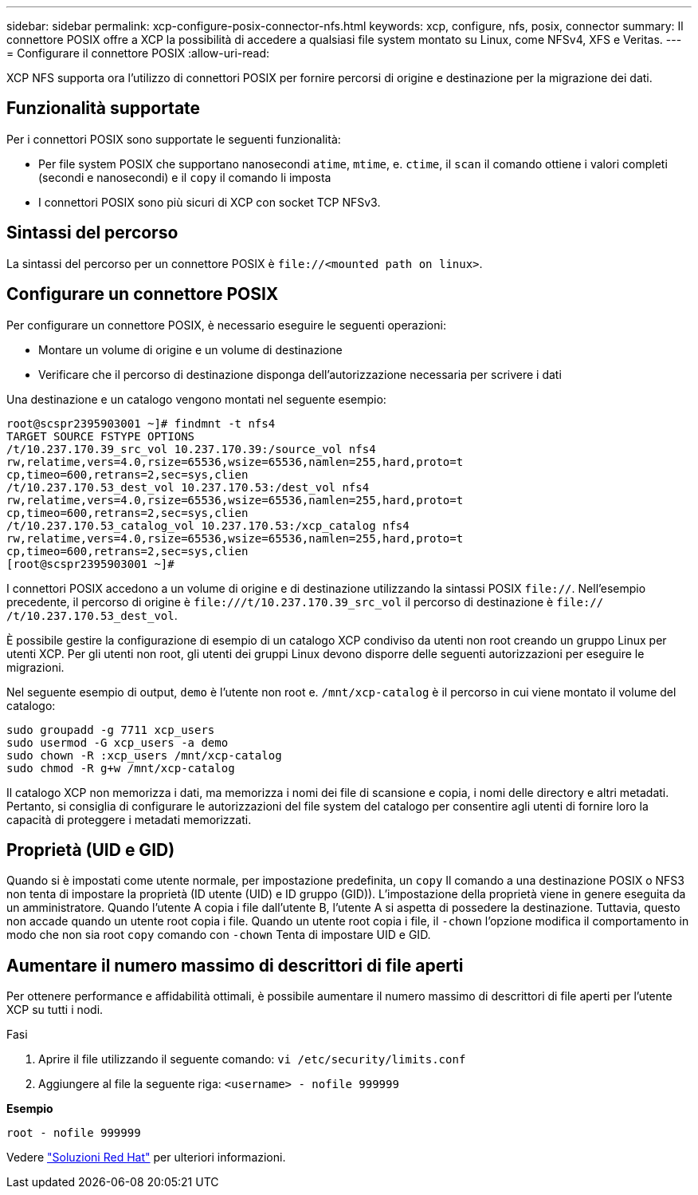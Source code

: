 ---
sidebar: sidebar 
permalink: xcp-configure-posix-connector-nfs.html 
keywords: xcp, configure, nfs, posix, connector 
summary: Il connettore POSIX offre a XCP la possibilità di accedere a qualsiasi file system montato su Linux, come NFSv4, XFS e Veritas. 
---
= Configurare il connettore POSIX
:allow-uri-read: 


[role="lead"]
XCP NFS supporta ora l'utilizzo di connettori POSIX per fornire percorsi di origine e destinazione per la migrazione dei dati.



== Funzionalità supportate

Per i connettori POSIX sono supportate le seguenti funzionalità:

* Per file system POSIX che supportano nanosecondi `atime`, `mtime`, e. `ctime`, il `scan` il comando ottiene i valori completi (secondi e nanosecondi) e il `copy` il comando li imposta
* I connettori POSIX sono più sicuri di XCP con socket TCP NFSv3.




== Sintassi del percorso

La sintassi del percorso per un connettore POSIX è `\file://<mounted path on linux>`.



== Configurare un connettore POSIX

Per configurare un connettore POSIX, è necessario eseguire le seguenti operazioni:

* Montare un volume di origine e un volume di destinazione
* Verificare che il percorso di destinazione disponga dell'autorizzazione necessaria per scrivere i dati


Una destinazione e un catalogo vengono montati nel seguente esempio:

[listing]
----
root@scspr2395903001 ~]# findmnt -t nfs4
TARGET SOURCE FSTYPE OPTIONS
/t/10.237.170.39_src_vol 10.237.170.39:/source_vol nfs4
rw,relatime,vers=4.0,rsize=65536,wsize=65536,namlen=255,hard,proto=t
cp,timeo=600,retrans=2,sec=sys,clien
/t/10.237.170.53_dest_vol 10.237.170.53:/dest_vol nfs4
rw,relatime,vers=4.0,rsize=65536,wsize=65536,namlen=255,hard,proto=t
cp,timeo=600,retrans=2,sec=sys,clien
/t/10.237.170.53_catalog_vol 10.237.170.53:/xcp_catalog nfs4
rw,relatime,vers=4.0,rsize=65536,wsize=65536,namlen=255,hard,proto=t
cp,timeo=600,retrans=2,sec=sys,clien
[root@scspr2395903001 ~]#
----
I connettori POSIX accedono a un volume di origine e di destinazione utilizzando la sintassi POSIX `file://`. Nell'esempio precedente, il percorso di origine è `\file:///t/10.237.170.39_src_vol` il percorso di destinazione è `file:// /t/10.237.170.53_dest_vol`.

È possibile gestire la configurazione di esempio di un catalogo XCP condiviso da utenti non root creando un gruppo Linux per utenti XCP. Per gli utenti non root, gli utenti dei gruppi Linux devono disporre delle seguenti autorizzazioni per eseguire le migrazioni.

Nel seguente esempio di output, `demo` è l'utente non root e. `/mnt/xcp-catalog` è il percorso in cui viene montato il volume del catalogo:

[listing]
----
sudo groupadd -g 7711 xcp_users
sudo usermod -G xcp_users -a demo
sudo chown -R :xcp_users /mnt/xcp-catalog
sudo chmod -R g+w /mnt/xcp-catalog
----
Il catalogo XCP non memorizza i dati, ma memorizza i nomi dei file di scansione e copia, i nomi delle directory e altri metadati. Pertanto, si consiglia di configurare le autorizzazioni del file system del catalogo per consentire agli utenti di fornire loro la capacità di proteggere i metadati memorizzati.



== Proprietà (UID e GID)

Quando si è impostati come utente normale, per impostazione predefinita, un `copy` Il comando a una destinazione POSIX o NFS3 non tenta di impostare la proprietà (ID utente (UID) e ID gruppo (GID)). L'impostazione della proprietà viene in genere eseguita da un amministratore. Quando l'utente A copia i file dall'utente B, l'utente A si aspetta di possedere la destinazione. Tuttavia, questo non accade quando un utente root copia i file. Quando un utente root copia i file, il `-chown` l'opzione modifica il comportamento in modo che non sia root `copy` comando con `-chown` Tenta di impostare UID e GID.



== Aumentare il numero massimo di descrittori di file aperti

Per ottenere performance e affidabilità ottimali, è possibile aumentare il numero massimo di descrittori di file aperti per l'utente XCP su tutti i nodi.

.Fasi
. Aprire il file utilizzando il seguente comando:
`vi /etc/security/limits.conf`
. Aggiungere al file la seguente riga:
`<username> - nofile 999999`


*Esempio*

[listing]
----
root - nofile 999999
----
Vedere link:https://access.redhat.com/solutions/61334^["Soluzioni Red Hat"] per ulteriori informazioni.
